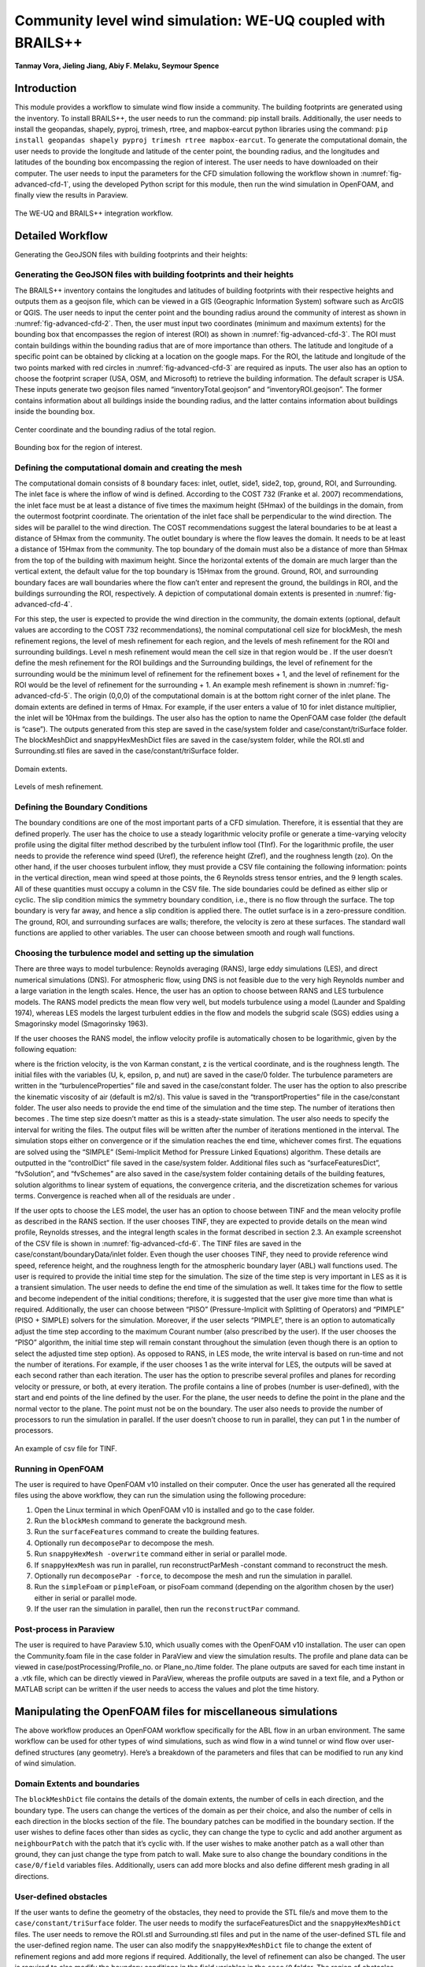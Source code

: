 .. _advancedCFD:

Community level wind simulation: WE-UQ coupled with BRAILS++
==========================================================

**Tanmay Vora, Jieling Jiang, Abiy F. Melaku, Seymour Spence**

+----------------+-----------------------------------------------------------------------------------------------------------+
| Example files  | `WE-UQ/Examples/weuq-0019 <https://github.com/NHERI-SimCenter/WE-UQ/tree/master/Examples//advancedCFD//>`_  |
+----------------+-----------------------------------------------------------------------------------------------------------+

Introduction
^^^^^^^^^^^^^

This module provides a workflow to simulate wind flow inside a community. The building footprints are generated using the  inventory. To install BRAILS++, the user needs to run the command: pip install brails. Additionally, the user needs to install the geopandas, shapely, pyproj, trimesh, rtree, and mapbox-earcut python libraries using the command: ``pip install geopandas shapely pyproj trimesh rtree mapbox-earcut``. To generate the computational domain, the user needs to provide the longitude and latitude of the center point, the bounding radius, and the longitudes and latitudes of the bounding box encompassing the region of interest. The user needs to have  downloaded on their computer. The user needs to input the parameters for the CFD simulation following the workflow shown in :numref:`fig-advanced-cfd-1`, using the developed Python script for this module, then run the wind simulation in OpenFOAM, and finally view the results in Paraview.

.. _fig-advanced-cfd-1:

.. figure:: figures/Picture1.png
   :align: center
   :width: 75%

   The WE-UQ and BRAILS++ integration workflow.

Detailed Workflow
^^^^^^^^^^^^^^^^^^^^
Generating the GeoJSON files with building footprints and their heights:

Generating the GeoJSON files with building footprints and their heights
"""""""""""""""""""""""""""""""""""""""""""""""""""""""""""""""""""""""""""""
The BRAILS++ inventory contains the longitudes and latitudes of building footprints with their respective heights and outputs them as a geojson file, which can be viewed in a GIS (Geographic Information System) software such as ArcGIS or QGIS. The user needs to input the center point and the bounding radius around the community of interest as shown in :numref:`fig-advanced-cfd-2`. Then, the user must input two coordinates (minimum and maximum extents) for the bounding box that encompasses the region of interest (ROI) as shown in :numref:`fig-advanced-cfd-3`. The ROI must contain buildings within the bounding radius that are of more importance than others. The latitude and longitude of a specific point can be obtained by clicking at a location on the google maps. For the ROI, the latitude and longitude of the two points marked with red circles in :numref:`fig-advanced-cfd-3` are required as inputs. The user also has an option to choose the footprint scraper (USA, OSM, and Microsoft) to retrieve the building information. The default scraper is USA. These inputs generate two geojson files named “inventoryTotal.geojson” and “inventoryROI.geojson”. The former contains information about all buildings inside the bounding radius, and the latter contains information about buildings inside the bounding box.


.. _fig-advanced-cfd-2:

.. figure:: figures/Picture2.png
   :align: center
   :width: 35%

   Center coordinate and the bounding radius of the total region.


.. _fig-advanced-cfd-3:

.. figure:: figures/Picture3.png
   :align: center
   :width: 35%

   Bounding box for the region of interest.

Defining the computational domain and creating the mesh
""""""""""""""""""""""""""""""""""""""""""""""""""""""""""

The computational domain consists of 8 boundary faces: inlet, outlet, side1, side2, top, ground, ROI, and Surrounding. The inlet face is where the inflow of wind is defined. According to the COST 732 (Franke et al. 2007) recommendations, the inlet face must be at least a distance of five times the maximum height (5Hmax) of the buildings in the domain, from the outermost footprint coordinate. The orientation of the inlet face shall be perpendicular to the wind direction. The sides will be parallel to the wind direction. The COST recommendations suggest the lateral boundaries to be at least a distance of 5Hmax from the community. The outlet boundary is where the flow leaves the domain. It needs to be at least a distance of 15Hmax from the community. The top boundary of the domain must also be a distance of more than 5Hmax from the top of the building with maximum height. Since the horizontal extents of the domain are much larger than the vertical extent, the default value for the top boundary is 15Hmax from the ground. Ground, ROI, and surrounding boundary faces are wall boundaries where the flow can’t enter and represent the ground, the buildings in ROI, and the buildings surrounding the ROI, respectively. A depiction of computational domain extents is presented in :numref:`fig-advanced-cfd-4`. 

For this step, the user is expected to provide the wind direction in the community, the domain extents (optional, default values are according to the COST 732 recommendations), the nominal computational cell size for blockMesh, the mesh refinement regions, the level of mesh refinement for each region, and the levels of mesh refinement for the ROI and surrounding buildings. Level n mesh refinement would mean the cell size in that region would be . If the user doesn’t define the mesh refinement for the ROI buildings and the Surrounding buildings, the level of refinement for the surrounding would be the minimum level of refinement for the refinement boxes + 1, and the level of refinement for the ROI would be the level of refinement for the surrounding + 1. An example mesh refinement is shown in :numref:`fig-advanced-cfd-5`. The origin (0,0,0) of the computational domain is at the bottom right corner of the inlet plane. The domain extents are defined in terms of Hmax. For example, if the user enters a value of 10 for inlet distance multiplier, the inlet will be 10Hmax from the buildings. The user also has the option to name the OpenFOAM case folder (the default is “case”). The outputs generated from this step are saved in the case/system folder and case/constant/triSurface folder. The blockMeshDict and snappyHexMeshDict files are saved in the case/system folder, while the ROI.stl and Surrounding.stl files are saved in the case/constant/triSurface folder. 


.. _fig-advanced-cfd-4:

.. figure:: figures/Picture4.png
   :align: center
   :width: 50%

   Domain extents.


.. _fig-advanced-cfd-5:

.. figure:: figures/Picture5.png
   :align: center
   :width: 50%

   Levels of mesh refinement.

Defining the Boundary Conditions
""""""""""""""""""""""""""""""""""
The boundary conditions are one of the most important parts of a CFD simulation. Therefore, it is essential that they are defined properly. The user has the choice to use a steady logarithmic velocity profile or generate a time-varying velocity profile using the digital filter method described by the turbulent inflow tool (TInf). For the logarithmic profile, the user needs to provide the reference wind speed (Uref), the reference height (Zref), and the roughness length (zo). On the other hand, if the user chooses turbulent inflow, they must provide a CSV file containing the following information: points in the vertical direction, mean wind speed at those points, the 6 Reynolds stress tensor entries, and the 9 length scales. All of these quantities must occupy a column in the CSV file. The side boundaries could be defined as either slip or cyclic. The slip condition mimics the symmetry boundary condition, i.e., there is no flow through the surface. The top boundary is very far away, and hence a slip condition is applied there. The outlet surface is in a zero-pressure condition. The ground, ROI, and surrounding surfaces are walls; therefore, the velocity is zero at these surfaces. The standard wall functions are applied to other variables. The user can choose between smooth and rough wall functions. 


Choosing the turbulence model and setting up the simulation
"""""""""""""""""""""""""""""""""""""""""""""""""""""""""""""""

There are three ways to model turbulence: Reynolds averaging (RANS), large eddy simulations (LES), and direct numerical simulations (DNS). For atmospheric flow, using DNS is not feasible due to the very high Reynolds number and a large variation in the length scales. Hence, the user has an option to choose between RANS and LES turbulence models. The RANS model predicts the mean flow very well, but models turbulence using a  model (Launder and Spalding 1974), whereas LES models the largest turbulent eddies in the flow and models the subgrid scale (SGS) eddies using a Smagorinsky model (Smagorinsky 1963). 

If the user chooses the RANS model, the inflow velocity profile is automatically chosen to be logarithmic, given by the following equation:

where  is the friction velocity,  is the von Karman constant, z is the vertical coordinate, and  is the roughness length. The initial files with the variables (U, k, epsilon, p, and nut) are saved in the case/0 folder. The turbulence parameters are written in the “turbulenceProperties” file and saved in the case/constant folder. The user has the option to also prescribe the kinematic viscosity of air (default is  m2/s). This value is saved in the “transportProperties” file in the case/constant folder. The user also needs to provide the end time of the simulation and the time step. The number of iterations then becomes . The time step size doesn’t matter as this is a steady-state simulation. The user also needs to specify the interval for writing the files. The output files will be written after the number of iterations mentioned in the interval. The simulation stops either on convergence or if the simulation reaches the end time, whichever comes first. The equations are solved using the “SIMPLE” (Semi-Implicit Method for Pressure Linked Equations) algorithm. These details are outputted in the “controlDict” file saved in the case/system folder. Additional files such as “surfaceFeaturesDict”, “fvSolution”, and “fvSchemes” are also saved in the case/system folder containing details of the building features, solution algorithms to linear system of equations, the convergence criteria, and the discretization schemes for various terms. Convergence is reached when all of the residuals are under .

If the user opts to choose the LES model, the user has an option to choose between TINF and the mean velocity profile as described in the RANS section. If the user chooses TINF, they are expected to provide details on the mean wind profile, Reynolds stresses, and the integral length scales in the format described in section 2.3. An example screenshot of the CSV file is shown in :numref:`fig-advanced-cfd-6`. The TINF files are saved in the case/constant/boundaryData/inlet folder. Even though the user chooses TINF, they need to provide reference wind speed, reference height, and the roughness length for the atmospheric boundary layer (ABL) wall functions used. The user is required to provide the initial time step for the simulation. The size of the time step is very important in LES as it is a transient simulation. The user needs to define the end time of the simulation as well. It takes time for the flow to settle and become independent of the initial conditions; therefore, it is suggested that the user give more time than what is required. Additionally, the user can choose between “PISO” (Pressure-Implicit with Splitting of Operators) and “PIMPLE” (PISO + SIMPLE) solvers for the simulation. Moreover, if the user selects “PIMPLE”, there is an option to automatically adjust the time step according to the maximum Courant number (also prescribed by the user). If the user chooses the “PISO” algorithm, the initial time step will remain constant throughout the simulation (even though there is an option to select the adjusted time step option). As opposed to RANS, in LES mode, the write interval is based on run-time and not the number of iterations. For example, if the user chooses 1 as the write interval for LES, the outputs will be saved at each second rather than each iteration. The user has the option to prescribe several profiles and planes for recording velocity or pressure, or both, at every iteration. The profile contains a line of probes (number is user-defined), with the start and end points of the line defined by the user. For the plane, the user needs to define the point in the plane and the normal vector to the plane. The point must not be on the boundary. The user also needs to provide the number of processors to run the simulation in parallel. If the user doesn’t choose to run in parallel, they can put 1 in the number of processors.

.. _fig-advanced-cfd-6:

.. figure:: figures/Picture6.png
   :align: center
   :width: 50%

   An example of csv file for TINF.


Running in OpenFOAM
"""""""""""""""""""""
The user is required to have OpenFOAM v10 installed on their computer. Once the user has generated all the required files using the above workflow, they can run the simulation using the following procedure:

1. Open the Linux terminal in which OpenFOAM v10 is installed and go to the case folder.
2. Run the ``blockMesh`` command to generate the background mesh.
3. Run the ``surfaceFeatures`` command to create the building features.
4. Optionally run ``decomposePar`` to decompose the mesh.
5. Run ``snappyHexMesh -overwrite`` command either in serial or parallel mode.
6. If ``snappyHexMesh`` was run in parallel, run reconstructParMesh -constant command to reconstruct the mesh.
7. Optionally run ``decomposePar -force``, to decompose the mesh and run the simulation in parallel.
8. Run the ``simpleFoam`` or ``pimpleFoam``, or pisoFoam command (depending on the algorithm chosen by the user) either in serial or parallel mode.
9. If the user ran the simulation in parallel, then run the ``reconstructPar`` command.


Post-process in Paraview
""""""""""""""""""""""""""

The user is required to have Paraview 5.10, which usually comes with the OpenFOAM v10 installation. The user can open the Community.foam file in the case folder in ParaView and view the simulation results. The profile and plane data can be viewed in case/postProcessing/Profile_no. or Plane_no./time folder. The plane outputs are saved for each time instant in a .vtk file, which can be directly viewed in ParaView, whereas the profile outputs are saved in a text file, and a Python or MATLAB script can be written if the user needs to access the values and plot the time history.

Manipulating the OpenFOAM files for miscellaneous simulations
^^^^^^^^^^^^^^^^^^^^^^^^^^^^^^^^^^^^^^^^^^^^^^^^^^^^^^^^^^^^

The above workflow produces an OpenFOAM workflow specifically for the ABL flow in an urban environment. The same workflow can be used for other types of wind simulations, such as wind flow in a wind tunnel or wind flow over user-defined structures (any geometry). Here’s a breakdown of the parameters and files that can be modified to run any kind of wind simulation.

Domain Extents and boundaries
""""""""""""""""""""""""""""""

The ``blockMeshDict`` file contains the details of the domain extents, the number of cells in each direction, and the boundary type. The users can change the vertices of the domain as per their choice, and also the number of cells in each direction in the blocks section of the file. The boundary patches can be modified in the boundary section. If the user wishes to define faces other than sides as cyclic, they can change the type to cyclic and add another argument as ``neighbourPatch`` with the patch that it’s cyclic with. If the user wishes to make another patch as a wall other than ground, they can just change the type from patch to wall. Make sure to also change the boundary conditions in the ``case/0/field`` variables files. Additionally, users can add more blocks and also define different mesh grading in all directions.

User-defined obstacles
""""""""""""""""""""""""""""""
If the user wants to define the geometry of the obstacles, they need to provide the STL file/s and move them to the ``case/constant/triSurface`` folder. The user needs to modify the surfaceFeaturesDict and the ``snappyHexMeshDict`` files. The user needs to remove the ROI.stl and Surrounding.stl files and put in the name of the user-defined STL file and the user-defined region name. The user can also modify the ``snappyHexMeshDict`` file to change the extent of refinement regions and add more regions if required. Additionally, the level of refinement can also be changed. The user is required to also modify the boundary conditions in the field variables in the ``case/0`` folder. The region of obstacles needs to be added in the boundaryField section.


User-defined initialization and inflow
""""""""""""""""""""""""""""""""""""""
The workflow provides options between a logarithmic wind profile and a TINF wind profile. However, if the user requires a different wind profile, they can modify the case/0/U, k, epsilon files for RANS and the case/0/U file for LES. In the boundaryField section, at the inlet, the user can input the profile of choice. If OpenFOAM v10 has standard profiles available, the user can visit the website and apply the condition as shown on the website. Alternatively, the user can assign the value of a variable at each face of the inlet boundary. This can be done in the following way:

1. In the case folder, after creating the mesh (blockMesh and snappyHexMesh), run the postProcess -func writeCellCentres command to get the coordinates of each face at the boundary and each cell in the domain. The coordinates are saved in the files “C”, “Cx”, “Cy”, and “Cz” files inside the case/0 folder. 

2. Extract the y and z coordinates for the inlet face and then calculate the variables at each of those coordinates using a Python script or a MATLAB script. 

3. The following format can then be used to input into the inlet patch of the boundaryField section of a field variable:

.. code-block:: boundaryField section 

   type     fixedValue;

   value    nonuniform  List<scalar or vector>

   Number of inlet faces

   (
       Values (if vector then (value1 value2 value3)
   );


A similar procedure can be used to input a user-defined initial profile inside the domain. The change would be made in the internalField section. Instead of a uniform, a nonuniform value would have to be described. All three coordinates would be required to calculate the profile values.

Mapping fields
""""""""""""""""
It is common to run a coarser or a RANS simulation before running an LES simulation to initialize the variables for faster convergence. A “mapFieldsDict” file is required to do that. An example of such a file is shown in :numref:`fig-advanced-cfd-3`. The user can modify the dict according to the requirements. The user can then map fields from one folder to another using the following command: 

``mapFields path_to_source_folder -sourceTime -latestTime``. 

Type ``mapFields -help`` for more options. 

.. _fig-advanced-cfd-7:

.. figure:: figures/Picture7.png
   :align: center
   :width: 50%

   An example of the mapFieldsDict file.

Turbulence Modeling and wall functions
""""""""""""""""""""""""""""""""""""""""

If the user wishes to use different models, such as DES (Detached Eddy Simulations), RANS , or LES dynamic Smagorinsky, then the user would need to modify the turbulenceProperties file and add or remove field variables depending on the needs of the model. The usage for other turbulence models can be found in the OpenFOAM documentation.

The workflow described above uses standard ABL wall functions. However, different wall functions can be used if the user needs. The nut, k, epsilon files must be modified to implement the wall function. The modification needs to be made in the wall boundaries in the boundaryField section.



Example
^^^^^^^^
This example provides a step-by-step guide for performing a community-level wind simulation using the RANS approach, following the workflow outlined above.


Target region for the simulation
"""""""""""""""""""""""""""""""""
In this example, the coordinate information for both the target region and the ROI is provided in Table 1 below using longitude and latitude. The target region is defined as a circular area centered on the given coordinate with a radius of 100 meters, while the ROI is specified by its bounding coordinates.

.. _tbl-advanced-cfd-1:
.. table:: Input coordinates for the Target region 
   :align: center
    
   +---------------------+----------------------------------------------+---------------------
   |Region               |Longitude                                     |Latitude            | 
   +=====================+==============================================+====================+
   |Total region(center) |-118.1366968745362                            | 34.19605960623262  |
   +---------------------+----------------------------------------------+--------------------+
   |ROI-min extent       |-118.13720649423749                           | 34.196219338557086 | 
   +---------------------+----------------------------------------------+--------------------+
   |ROI-max extent       |-118.13619261925281                           | 34.19641900353716  |
   +---------------------+----------------------------------------------+--------------------+


The user interface for inputting the given data is shown in :numref:`fig-advanced-cfd-8` and the output creating the geojson files is provided in :numref:`fig-advanced-cfd-9`.


.. _fig-advanced-cfd-8:

.. figure:: figures/Picture8.png
   :align: center
   :width: 50%

   Inputs for generating the building footprints.

.. _fig-advanced-cfd-9:

.. figure:: figures/Picture9.png
   :align: center
   :width: 50%

   Output generating the building footprints.

As illustrated in :numref:`fig-advanced-cfd-9`, the total region includes 37 building footprints, while the ROI contains 2 building footprints—consistent with geojson output shown in :numref:`fig-advanced-cfd-10`.


.. _fig-advanced-cfd-10:

.. figure:: figures/Picture10.png
   :align: center
   :width: 50%

   Visualization of the generated geojson files.

Based on the geojson files, STL files for both the surrounding region and the region of interest (ROI) required for the simulation are generated, as illustrated in :numref:`fig-advanced-cfd-11`.

.. _fig-advanced-cfd-11:

.. figure:: figures/Picture11.png
   :align: center
   :width: 50%

   Visualization of the generated STL file.

Mesh
""""""

**Background mesh**

The wind direction is taken as 225 degrees counterclockwise from East (i.e. in the SW direction). The side boundaries were set to slip for this simulation. An example input snapshot is shown in :numref:`fig-advanced-cfd-12`.

.. _fig-advanced-cfd-12:

.. figure:: figures/Picture12.png
   :align: center
   :width: 50%

   Inputs for generating background mesh.


The domain extents were defined as shown in :numref:`fig-advanced-cfd-13`. The inlet was a distance of 7.5Hmax from the total region, the outlet was 20Hmax from the total region, the sides were 10Hmax, and the top was 20Hmax from the total region.


.. _fig-advanced-cfd-13:

.. figure:: figures/Picture13.png
   :align: center
   :width: 50%

   The domain extents.

The computational cell size for the background mesh was 5 meters in all directions. The output is shown in :numref:`fig-advanced-cfd-14`. The script also outputs the domain extents for the ease of providing mesh refinement regions.


.. _fig-advanced-cfd-14:

.. figure:: figures/Picture14.png
   :align: center
   :width: 50%

   Output for successfully generating the blockMeshDict and the domain extents.


**Regional refinements**
Three refinement boxes were defined to get a good mesh resolution. The extents and the levels of refinement are presented in :numref:`fig-advanced-cfd-15`.

**Surface refinements**

The surface refinement level was set to 5 for the region of interest (ROI) and to 4 for the surrounding buildings. The number of cells between each refinement level was 10. With these settings, the input configuration for generating the snappyHexMeshDict is complete, as shown in :numref:`fig-advanced-cfd-15` and :numref:`fig-advanced-cfd-16`

.. _fig-advanced-cfd-15:

.. figure:: figures/Picture15.png
   :align: center
   :width: 50%

   Inputs to define regional refinement bounding boxes.

.. _fig-advanced-cfd-16:

.. figure:: figures/Picture16.png
   :align: center
   :width: 50%

   Output for successfully generating the ``snappyHexMeshDict`` and the mesh.

Transport property
"""""""""""""""""""""

The default kinematic viscosity is used in this example.


.. _fig-advanced-cfd-17:

.. figure:: figures/Picture17.png
   :align: center
   :width: 50%

   Output for successfully generating the ``transportProperties``.


Numerical setup
""""""""""""""""

**Wind characteristic**

A wind speed of 20 m/s at a reference height of 50 m, with a terrain roughness length of 1 m is prescribed as shown below in :numref:`fig-advanced-cfd-18`. 

.. _fig-advanced-cfd-18:

.. figure:: figures/Picture18.png
   :align: center
   :width: 50%

   Inputs to select the turbulence model and define the wind characteristics.


Boundary conditions
"""""""""""""""""""""
At the ground surface, a smooth wall boundary condition is applied whereas, on the building surfaces, a rough wall boundary condition is applied. With these settings, the turbulenceProperties and boundary field files were generated, as illustrated in Figure 19.

.. _fig-advanced-cfd-19:

.. figure:: figures/Picture19.png
   :align: center
   :width: 50%

   Inputs and outputs for generating the boundary field file.


Simulation time setup
"""""""""""""""""""""
The simulation duration was 10,000 with a time step of 1, indicating that the RANS simulation will run for 10,000 iterations. The output data was written every 1,000 iterations. With these inputs, the controlDict file was generated, as shown in :numref:`fig-advanced-cfd-20`.

Ten processors were used to run the simulation in parallel. This will automatically generate the decomposeParDict file using the scotch method, allowing the simulation to run in parallel, as :numref:`fig-advanced-cfd-20` shows.

.. _fig-advanced-cfd-20:

.. figure:: figures/Picture20.png
   :align: center
   :width: 50%

   Snapshot for generating ``controlDict`` and ``decomposeParDict``.

Visualization of the CFD output
"""""""""""""""""""""""""""""""

**Mesh**

:numref:`fig-advanced-cfd-4` shows the perspective view of the computational domain used in the example and :numref:`fig-advanced-cfd-5` shows the mesh refinement levels. It can be seen that the mesh is finer near the buildings and even finer near the buildings in the ROI. A cross section of the mesh levels along the flow direction can be viewed in :numref:`fig-advanced-cfd-21`.

.. _fig-advanced-cfd-21:

.. figure:: figures/Picture21.png
   :align: center
   :width: 50%

   Typical cross section along the flow direction.

**Wind profile**

:numref:`fig-advanced-cfd-22` shows the mean velocity profile at the inlet at the end of the simulation. The OpenFOAM wind profile is almost the same as the Target wind input.

.. _fig-advanced-cfd-22:

.. figure:: figures/Picture22.png
   :align: center
   :width: 50%

   Typical cross section along the flow direction.


**Pressure and velocity field slices**

:numref:`fig-advanced-cfd-23` shows the pressure and velocity fields at a height of z = 3m at the end of the simulation.  We can see that the boundaries are not much affected by the buildings which shows that the boundaries are far enough to not cause any significant changes to the wind flow in the vicinity of the region.

.. _fig-advanced-cfd-23:

.. figure:: figures/Picture23.png
   :align: center
   :width: 50%

   Velocity and pressure field at z=3m.


.. [Franke2007] Franke, J., Hellsten, A., Schlünzen, K.H. and Carissimo, B., 2007. COST Action 732: Best practice guideline for the CFD simulation of flows in the urban environment.
.. [Spalding1974] B.E. Launder and D.B. Spalding. Computer methods in applied mechanics and engineering, 3(2):269–289, 1974.
.. [Smagorinsky1963] Smagorinsky, J.  General Circulation Experiments with the Primitive Equations I: the Basic Experiment. Monthly Weather Review, 91(3):99-164, 1963..

